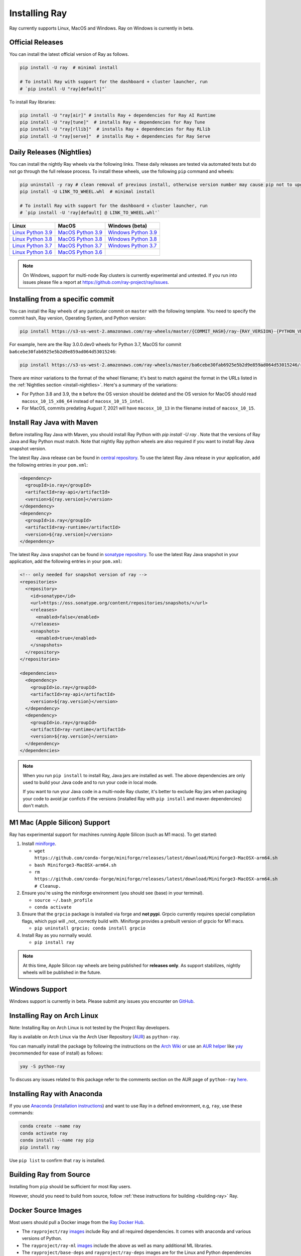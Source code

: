 .. _installation:

Installing Ray
==============

Ray currently supports Linux, MacOS and Windows.
Ray on Windows is currently in beta.

Official Releases
-----------------

You can install the latest official version of Ray as follows.

.. code-block:: bash

  pip install -U ray  # minimal install

  # To install Ray with support for the dashboard + cluster launcher, run
  # `pip install -U "ray[default]"`

To install Ray libraries:

.. code-block:: bash

  pip install -U "ray[air]" # installs Ray + dependencies for Ray AI Runtime
  pip install -U "ray[tune]"  # installs Ray + dependencies for Ray Tune
  pip install -U "ray[rllib]"  # installs Ray + dependencies for Ray RLlib
  pip install -U "ray[serve]"  # installs Ray + dependencies for Ray Serve

.. _install-nightlies:

Daily Releases (Nightlies)
--------------------------

You can install the nightly Ray wheels via the following links. These daily releases are tested via automated tests but do not go through the full release process. To install these wheels, use the following ``pip`` command and wheels:

.. code-block:: bash

  pip uninstall -y ray # clean removal of previous install, otherwise version number may cause pip not to upgrade
  pip install -U LINK_TO_WHEEL.whl  # minimal install

  # To install Ray with support for the dashboard + cluster launcher, run
  # `pip install -U 'ray[default] @ LINK_TO_WHEEL.whl'`


===================  ===================  ======================
       Linux                MacOS         Windows (beta)
===================  ===================  ======================
`Linux Python 3.9`_  `MacOS Python 3.9`_  `Windows Python 3.9`_
`Linux Python 3.8`_  `MacOS Python 3.8`_  `Windows Python 3.8`_
`Linux Python 3.7`_  `MacOS Python 3.7`_  `Windows Python 3.7`_
`Linux Python 3.6`_  `MacOS Python 3.6`_
===================  ===================  ======================

.. note::

  On Windows, support for multi-node Ray clusters is currently experimental and untested.
  If you run into issues please file a report at https://github.com/ray-project/ray/issues.

.. _`Linux Python 3.9`: https://s3-us-west-2.amazonaws.com/ray-wheels/latest/ray-3.0.0.dev0-cp39-cp39-manylinux2014_x86_64.whl
.. _`Linux Python 3.8`: https://s3-us-west-2.amazonaws.com/ray-wheels/latest/ray-3.0.0.dev0-cp38-cp38-manylinux2014_x86_64.whl
.. _`Linux Python 3.7`: https://s3-us-west-2.amazonaws.com/ray-wheels/latest/ray-3.0.0.dev0-cp37-cp37m-manylinux2014_x86_64.whl
.. _`Linux Python 3.6`: https://s3-us-west-2.amazonaws.com/ray-wheels/latest/ray-3.0.0.dev0-cp36-cp36m-manylinux2014_x86_64.whl

.. _`MacOS Python 3.9`: https://s3-us-west-2.amazonaws.com/ray-wheels/latest/ray-3.0.0.dev0-cp39-cp39-macosx_10_15_x86_64.whl
.. _`MacOS Python 3.8`: https://s3-us-west-2.amazonaws.com/ray-wheels/latest/ray-3.0.0.dev0-cp38-cp38-macosx_10_15_x86_64.whl
.. _`MacOS Python 3.7`: https://s3-us-west-2.amazonaws.com/ray-wheels/latest/ray-3.0.0.dev0-cp37-cp37m-macosx_10_15_intel.whl
.. _`MacOS Python 3.6`: https://s3-us-west-2.amazonaws.com/ray-wheels/latest/ray-3.0.0.dev0-cp36-cp36m-macosx_10_15_intel.whl

.. _`Windows Python 3.9`: https://s3-us-west-2.amazonaws.com/ray-wheels/latest/ray-3.0.0.dev0-cp39-cp39-win_amd64.whl
.. _`Windows Python 3.8`: https://s3-us-west-2.amazonaws.com/ray-wheels/latest/ray-3.0.0.dev0-cp38-cp38-win_amd64.whl
.. _`Windows Python 3.7`: https://s3-us-west-2.amazonaws.com/ray-wheels/latest/ray-3.0.0.dev0-cp37-cp37m-win_amd64.whl

Installing from a specific commit
---------------------------------

You can install the Ray wheels of any particular commit on ``master`` with the following template. You need to specify the commit hash, Ray version, Operating System, and Python version:

.. code-block:: bash

    pip install https://s3-us-west-2.amazonaws.com/ray-wheels/master/{COMMIT_HASH}/ray-{RAY_VERSION}-{PYTHON_VERSION}-{PYTHON_VERSION}m-{OS_VERSION}.whl

For example, here are the Ray 3.0.0.dev0 wheels for Python 3.7, MacOS for commit ``ba6cebe30fab6925e5b2d9e859ad064d53015246``:

.. code-block:: bash

    pip install https://s3-us-west-2.amazonaws.com/ray-wheels/master/ba6cebe30fab6925e5b2d9e859ad064d53015246/ray-3.0.0.dev0-cp37-cp37m-macosx_10_15_intel.whl

There are minor variations to the format of the wheel filename; it's best to match against the format in the URLs listed in the :ref:`Nightlies section <install-nightlies>`.
Here's a summary of the variations:

* For Python 3.8 and 3.9, the ``m`` before the OS version should be deleted and the OS version for MacOS should read ``macosx_10_15_x86_64`` instead of ``macosx_10_15_intel``.

* For MacOS, commits predating August 7, 2021 will have ``macosx_10_13`` in the filename instad of ``macosx_10_15``.

.. _ray-install-java:

Install Ray Java with Maven
---------------------------
Before installing Ray Java with Maven, you should install Ray Python with `pip install -U ray` . Note that the versions of Ray Java and Ray Python must match.
Note that nightly Ray python wheels are also required if you want to install Ray Java snapshot version.

The latest Ray Java release can be found in `central repository <https://mvnrepository.com/artifact/io.ray>`__. To use the latest Ray Java release in your application, add the following entries in your ``pom.xml``:

.. code-block:: xml

    <dependency>
      <groupId>io.ray</groupId>
      <artifactId>ray-api</artifactId>
      <version>${ray.version}</version>
    </dependency>
    <dependency>
      <groupId>io.ray</groupId>
      <artifactId>ray-runtime</artifactId>
      <version>${ray.version}</version>
    </dependency>

The latest Ray Java snapshot can be found in `sonatype repository <https://oss.sonatype.org/#nexus-search;quick~io.ray>`__. To use the latest Ray Java snapshot in your application, add the following entries in your ``pom.xml``:

.. code-block:: xml

  <!-- only needed for snapshot version of ray -->
  <repositories>
    <repository>
      <id>sonatype</id>
      <url>https://oss.sonatype.org/content/repositories/snapshots/</url>
      <releases>
        <enabled>false</enabled>
      </releases>
      <snapshots>
        <enabled>true</enabled>
      </snapshots>
    </repository>
  </repositories>

  <dependencies>
    <dependency>
      <groupId>io.ray</groupId>
      <artifactId>ray-api</artifactId>
      <version>${ray.version}</version>
    </dependency>
    <dependency>
      <groupId>io.ray</groupId>
      <artifactId>ray-runtime</artifactId>
      <version>${ray.version}</version>
    </dependency>
  </dependencies>

.. note::

  When you run ``pip install`` to install Ray, Java jars are installed as well. The above dependencies are only used to build your Java code and to run your code in local mode.

  If you want to run your Java code in a multi-node Ray cluster, it's better to exclude Ray jars when packaging your code to avoid jar conficts if the versions (installed Ray with ``pip install`` and maven dependencies) don't match.

.. _apple-silcon-supprt:

M1 Mac (Apple Silicon) Support
------------------------------

Ray has experimental support for machines running Apple Silicon (such as M1 macs). To get started:

#. Install `miniforge <https://github.com/conda-forge/miniforge/releases/latest/download/Miniforge3-MacOSX-arm64.sh>`_.

   * ``wget https://github.com/conda-forge/miniforge/releases/latest/download/Miniforge3-MacOSX-arm64.sh``
   
   * ``bash Miniforge3-MacOSX-arm64.sh``
   
   * ``rm https://github.com/conda-forge/miniforge/releases/latest/download/Miniforge3-MacOSX-arm64.sh # Cleanup.``
   
#. Ensure you're using the miniforge environment (you should see (base) in your terminal).
   
   * ``source ~/.bash_profile``
   
   * ``conda activate``
   
#. Ensure that the ``grpcio`` package is installed via forge and **not pypi**. Grpcio currently requires special compilation flags, which pypi will _not_ correctly build with. Miniforge provides a prebuilt version of grpcio for M1 macs. 
   
   * ``pip uninstall grpcio; conda install grpcio``

#. Install Ray as you normally would.

   * ``pip install ray``

.. note::

  At this time, Apple Silicon ray wheels are being published for **releases only**. As support stabilizes, nightly wheels will be published in the future.

.. _windows-support:

Windows Support
---------------

Windows support is currently in beta. Please submit any issues you encounter on
`GitHub <https://github.com/ray-project/ray/issues/>`_.

Installing Ray on Arch Linux
----------------------------

Note: Installing Ray on Arch Linux is not tested by the Project Ray developers.

Ray is available on Arch Linux via the Arch User Repository (`AUR`_) as
``python-ray``.

You can manually install the package by following the instructions on the
`Arch Wiki`_ or use an `AUR helper`_ like `yay`_ (recommended for ease of install)
as follows:

.. code-block:: bash

  yay -S python-ray

To discuss any issues related to this package refer to the comments section
on the AUR page of ``python-ray`` `here`_.

.. _`AUR`: https://wiki.archlinux.org/index.php/Arch_User_Repository
.. _`Arch Wiki`: https://wiki.archlinux.org/index.php/Arch_User_Repository#Installing_packages
.. _`AUR helper`: https://wiki.archlinux.org/index.php/Arch_User_Repository#Installing_packages
.. _`yay`: https://aur.archlinux.org/packages/yay
.. _`here`: https://aur.archlinux.org/packages/python-ray

.. _ray_anaconda:

Installing Ray with Anaconda
----------------------------

If you use `Anaconda`_ (`installation instructions`_) and want to use Ray in a defined environment, e.g, ``ray``, use these commands:

.. code-block:: bash

  conda create --name ray
  conda activate ray
  conda install --name ray pip
  pip install ray

Use ``pip list`` to confirm that ``ray`` is installed.

.. _`Anaconda`: https://www.anaconda.com/
.. _`installation instructions`: https://docs.anaconda.com/anaconda/install/index.html




Building Ray from Source
------------------------

Installing from ``pip`` should be sufficient for most Ray users.

However, should you need to build from source, follow :ref:`these instructions for building <building-ray>` Ray.


.. _docker-images:

Docker Source Images
--------------------

Most users should pull a Docker image from the `Ray Docker Hub <https://hub.docker.com/r/rayproject/>`__.

- The ``rayproject/ray`` `images <https://hub.docker.com/r/rayproject/ray>`__ include Ray and all required dependencies. It comes with anaconda and various versions of Python.
- The ``rayproject/ray-ml`` `images <https://hub.docker.com/r/rayproject/ray-ml>`__ include the above as well as many additional ML libraries. 
- The ``rayproject/base-deps`` and ``rayproject/ray-deps`` images are for the Linux and Python dependencies respectively.

Images are `tagged` with the format ``{Ray version}[-{Python version}][-{Platform}]``. ``Ray version`` tag can be one of the following:

.. list-table::
   :widths: 25 50
   :header-rows: 1

   * - Ray version tag
     - Description
   * - latest
     - The most recent Ray release.
   * - x.y.z
     - A specific Ray release, e.g. 1.12.1
   * - nightly
     - The most recent Ray development build (a recent commit from Github ``master``)
   * - 6 character Git SHA prefix
     - A specific development build (uses a SHA from the Github ``master``, e.g. ``8960af``).

The optional ``Python version`` tag specifies the Python version in the image. All Python versions supported by Ray are available, e.g. ``py37``, ``py38``, ``py39`` and ``py310``. If unspecified, the tag points to an image using ``Python 3.7``.

The optional ``Platform`` tag specifies the platform where the image is intended for:

.. list-table::
   :widths: 16 40
   :header-rows: 1

   * - Platform tag
     - Description
   * - -cpu
     - These are based off of an Ubuntu image.
   * - -cuXX
     - These are based off of an NVIDIA CUDA image with the specified CUDA version. They require the Nvidia Docker Runtime.
   * - -gpu
     - Aliases to a specific ``-cuXX`` tagged image.
   * - <no tag>
     - Aliases to ``-cpu`` tagged images. For ``ray-ml`` image, aliases to ``-gpu`` tagged image.

Example: for the nightly image based on ``Python 3.8`` and without GPU support, the tag is ``nightly-py38-cpu``.

If you want to tweak some aspect of these images and build them locally, refer to the following script:

.. code-block:: bash

  cd ray
  ./build-docker.sh

Beyond creating the above Docker images, this script can also produce the following two images.

- The ``rayproject/development`` image has the ray source code included and is setup for development.
- The ``rayproject/examples`` image adds additional libraries for running examples.

Review images by listing them:

.. code-block:: bash

  docker images

Output should look something like the following:

.. code-block:: bash

  REPOSITORY                          TAG                 IMAGE ID            CREATED             SIZE
  rayproject/ray                      latest              7243a11ac068        2 days ago          1.11 GB
  rayproject/ray-deps                 latest              b6b39d979d73        8 days ago          996  MB
  rayproject/base-deps                latest              5606591eeab9        8 days ago          512  MB
  ubuntu                              focal               1e4467b07108        3 weeks ago         73.9 MB


Launch Ray in Docker
~~~~~~~~~~~~~~~~~~~~

Start out by launching the deployment container.

.. code-block:: bash

  docker run --shm-size=<shm-size> -t -i rayproject/ray

Replace ``<shm-size>`` with a limit appropriate for your system, for example
``512M`` or ``2G``. A good estimate for this is to use roughly 30% of your available memory (this is
what Ray uses internally for its Object Store). The ``-t`` and ``-i`` options here are required to support
interactive use of the container.

If you use a GPU version Docker image, remember to add ``--gpus all`` option. Replace ``<ray-version>`` with your target ray version in the following command:

.. code-block:: bash

  docker run --shm-size=<shm-size> -t -i --gpus all rayproject/ray:<ray-version>-gpu

**Note:** Ray requires a **large** amount of shared memory because each object
store keeps all of its objects in shared memory, so the amount of shared memory
will limit the size of the object store.

You should now see a prompt that looks something like:

.. code-block:: bash

  root@ebc78f68d100:/ray#

Test if the installation succeeded
~~~~~~~~~~~~~~~~~~~~~~~~~~~~~~~~~~

To test if the installation was successful, try running some tests. This assumes
that you've cloned the git repository.

.. code-block:: bash

  python -m pytest -v python/ray/tests/test_mini.py

Troubleshooting
---------------

If importing Ray (``python3 -c "import ray"``) in your development clone results
in this error:

.. code-block:: python

  Traceback (most recent call last):
    File "<string>", line 1, in <module>
    File ".../ray/python/ray/__init__.py", line 63, in <module>
      import ray._raylet  # noqa: E402
    File "python/ray/_raylet.pyx", line 98, in init ray._raylet
      import ray.memory_monitor as memory_monitor
    File ".../ray/python/ray/memory_monitor.py", line 9, in <module>
      import psutil  # noqa E402
    File ".../ray/python/ray/thirdparty_files/psutil/__init__.py", line 159, in <module>
      from . import _psosx as _psplatform
    File ".../ray/python/ray/thirdparty_files/psutil/_psosx.py", line 15, in <module>
      from . import _psutil_osx as cext
  ImportError: cannot import name '_psutil_osx' from partially initialized module 'psutil' (most likely due to a circular import) (.../ray/python/ray/thirdparty_files/psutil/__init__.py)

Then you should run the following commands:

.. code-block:: bash

  rm -rf python/ray/thirdparty_files/
  python3 -m pip install setproctitle
